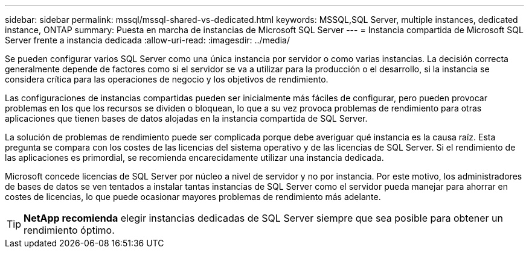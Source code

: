 ---
sidebar: sidebar 
permalink: mssql/mssql-shared-vs-dedicated.html 
keywords: MSSQL,SQL Server, multiple instances, dedicated instance, ONTAP 
summary: Puesta en marcha de instancias de Microsoft SQL Server 
---
= Instancia compartida de Microsoft SQL Server frente a instancia dedicada
:allow-uri-read: 
:imagesdir: ../media/


[role="lead"]
Se pueden configurar varios SQL Server como una única instancia por servidor o como varias instancias. La decisión correcta generalmente depende de factores como si el servidor se va a utilizar para la producción o el desarrollo, si la instancia se considera crítica para las operaciones de negocio y los objetivos de rendimiento.

Las configuraciones de instancias compartidas pueden ser inicialmente más fáciles de configurar, pero pueden provocar problemas en los que los recursos se dividen o bloquean, lo que a su vez provoca problemas de rendimiento para otras aplicaciones que tienen bases de datos alojadas en la instancia compartida de SQL Server.

La solución de problemas de rendimiento puede ser complicada porque debe averiguar qué instancia es la causa raíz. Esta pregunta se compara con los costes de las licencias del sistema operativo y de las licencias de SQL Server. Si el rendimiento de las aplicaciones es primordial, se recomienda encarecidamente utilizar una instancia dedicada.

Microsoft concede licencias de SQL Server por núcleo a nivel de servidor y no por instancia. Por este motivo, los administradores de bases de datos se ven tentados a instalar tantas instancias de SQL Server como el servidor pueda manejar para ahorrar en costes de licencias, lo que puede ocasionar mayores problemas de rendimiento más adelante.


TIP: *NetApp recomienda* elegir instancias dedicadas de SQL Server siempre que sea posible para obtener un rendimiento óptimo.

